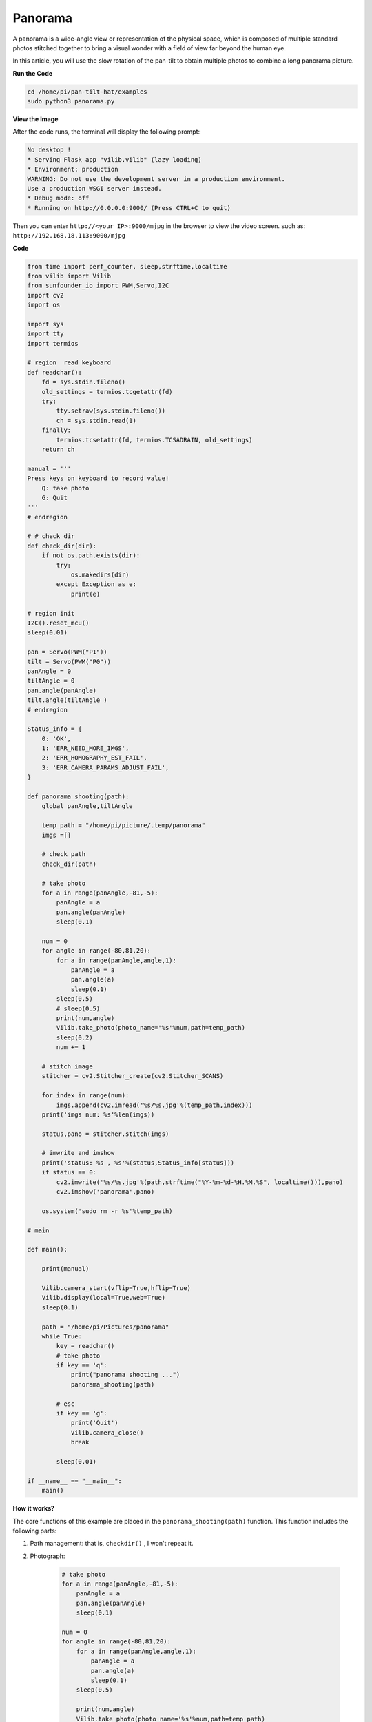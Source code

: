 Panorama
====================

A panorama is a wide-angle view or representation of the physical space, which is composed of multiple standard photos stitched together to bring a visual wonder with a field of view far beyond the human eye.

In this article, you will use the slow rotation of the pan-tilt to obtain multiple photos to combine a long panorama picture.

.. image:: image/panorama.png
    :width: 800


**Run the Code**

.. raw:: html

    <run></run>

.. code-block::

    cd /home/pi/pan-tilt-hat/examples
    sudo python3 panorama.py


**View the Image**

After the code runs, the terminal will display the following prompt:

.. code-block::

    No desktop !
    * Serving Flask app "vilib.vilib" (lazy loading)
    * Environment: production
    WARNING: Do not use the development server in a production environment.
    Use a production WSGI server instead.
    * Debug mode: off
    * Running on http://0.0.0.0:9000/ (Press CTRL+C to quit)

Then you can enter ``http://<your IP>:9000/mjpg`` in the browser to view the video screen. such as:  ``http://192.168.18.113:9000/mjpg``

.. image:: image/display.png


**Code**

.. code-block:: python

    from time import perf_counter, sleep,strftime,localtime
    from vilib import Vilib
    from sunfounder_io import PWM,Servo,I2C
    import cv2
    import os

    import sys
    import tty
    import termios

    # region  read keyboard 
    def readchar():
        fd = sys.stdin.fileno()
        old_settings = termios.tcgetattr(fd)
        try:
            tty.setraw(sys.stdin.fileno())
            ch = sys.stdin.read(1)
        finally:
            termios.tcsetattr(fd, termios.TCSADRAIN, old_settings)
        return ch

    manual = '''
    Press keys on keyboard to record value!
        Q: take photo
        G: Quit
    '''
    # endregion

    # # check dir 
    def check_dir(dir):
        if not os.path.exists(dir):
            try:
                os.makedirs(dir)
            except Exception as e:
                print(e)

    # region init
    I2C().reset_mcu()
    sleep(0.01)

    pan = Servo(PWM("P1"))
    tilt = Servo(PWM("P0"))
    panAngle = 0
    tiltAngle = 0
    pan.angle(panAngle)
    tilt.angle(tiltAngle )
    # endregion

    Status_info = {
        0: 'OK',
        1: 'ERR_NEED_MORE_IMGS',
        2: 'ERR_HOMOGRAPHY_EST_FAIL',
        3: 'ERR_CAMERA_PARAMS_ADJUST_FAIL',
    }

    def panorama_shooting(path):
        global panAngle,tiltAngle

        temp_path = "/home/pi/picture/.temp/panorama"
        imgs =[]

        # check path
        check_dir(path)

        # take photo    
        for a in range(panAngle,-81,-5):
            panAngle = a
            pan.angle(panAngle)
            sleep(0.1)

        num = 0
        for angle in range(-80,81,20):
            for a in range(panAngle,angle,1):
                panAngle = a
                pan.angle(a)
                sleep(0.1)
            sleep(0.5)
            # sleep(0.5)
            print(num,angle)
            Vilib.take_photo(photo_name='%s'%num,path=temp_path)
            sleep(0.2)
            num += 1

        # stitch image 
        stitcher = cv2.Stitcher_create(cv2.Stitcher_SCANS)

        for index in range(num):
            imgs.append(cv2.imread('%s/%s.jpg'%(temp_path,index)))
        print('imgs num: %s'%len(imgs))

        status,pano = stitcher.stitch(imgs)

        # imwrite and imshow
        print('status: %s , %s'%(status,Status_info[status]))
        if status == 0:
            cv2.imwrite('%s/%s.jpg'%(path,strftime("%Y-%m-%d-%H.%M.%S", localtime())),pano)
            cv2.imshow('panorama',pano)

        os.system('sudo rm -r %s'%temp_path)

    # main

    def main():

        print(manual)

        Vilib.camera_start(vflip=True,hflip=True)
        Vilib.display(local=True,web=True)
        sleep(0.1)

        path = "/home/pi/Pictures/panorama"
        while True:
            key = readchar()
            # take photo
            if key == 'q': 
                print("panorama shooting ...")
                panorama_shooting(path)

            # esc
            if key == 'g':
                print('Quit')
                Vilib.camera_close()
                break 
        
            sleep(0.01)   

    if __name__ == "__main__":
        main()


**How it works?**

The core functions of this example are placed in the ``panorama_shooting(path)`` function. This function includes the following parts:

1. Path management: that is, ``checkdir()`` , I won't repeat it.

2. Photograph:

    .. code-block:: python

            # take photo    
            for a in range(panAngle,-81,-5):
                panAngle = a
                pan.angle(panAngle)
                sleep(0.1)

            num = 0
            for angle in range(-80,81,20):
                for a in range(panAngle,angle,1):
                    panAngle = a
                    pan.angle(a)
                    sleep(0.1)
                sleep(0.5)
                
                print(num,angle)
                Vilib.take_photo(photo_name='%s'%num,path=temp_path)
                sleep(0.2)
                num += 1

    Here, the two functions of taking pictures and steering gear control are put together. The pan servo starts to deflection slowly counterclockwise from the -80° position, and takes a picture every 20° deflection, until the 80° position ends. After execution, you will get 9 temporary photos, which are stored in the path ``temp_path``.

3. Stitching photos:

    .. code-block:: python

        # stitch image 
        stitcher = cv2.Stitcher_create(cv2.Stitcher_SCANS)

        for index in range(num):
            imgs.append(cv2.imread('%s/%s.jpg'%(temp_path,index)))
        print('imgs num: %s'%len(imgs))

        status,pano = stitcher.stitch(imgs)

        # imwrite and imshow
        print('status: %s , %s'%(status,Status_info[status]))
        if status == 0:
            cv2.imwrite('%s/%s.jpg'%(path,strftime("%Y-%m-%d-%H.%M.%S", localtime())),pano)
            cv2.imshow('panorama',pano)

        os.system('sudo rm -r %s'%temp_path)

    These photos are added to an array ``imgs``, and then call OpenCV's Stitcher module (ie ``status,pano = stitcher.stitch(imgs)``) to merge them into a panorama ``pano``. Finally, use ``cv2.imwrite()`` to write ``pano`` into the storage space, and delete the temporary photos and their paths.

    For more details, please see `Stitcher-Docs <https://docs.opencv.org/3.4.15/d2/d8d/classcv_1_1Stitcher.html#a34152e67e9b04306236b6d570e9adf30>`_ and `Image file reading and writing-OpenCV <https:/ /docs.opencv.org/3.4.15/d4/da8/group__imgcodecs.html#gabbc7ef1aa2edfaa87772f1202d67e0ce>`_.
